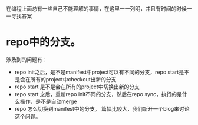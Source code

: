 #+BEGIN_COMMENT
.. title: 我的疑惑
.. slug: doubt-list
.. date: 2018-06-22
.. tags:
.. category:
.. link:
.. description:
.. type: text
#+END_COMMENT

在编程上面总有一些自己不能理解的事情，在这里一一列明，并且有时间的时候一一寻找答案

* repo中的分支。
  涉及到的问题有：
- repo init之后，是不是manifest中project可以有不同的分支，repo start是不是会在所有的project中checkout出新的分支
- repo start 是不是会在所有的project中切换出新的分支
- repo start 之后，重新repo init不同的分支，然后在repo sync，执行的是什么操作，是不是自动merge
- repo 怎么切换到manifest中的分支。
  篇幅比较大，我们新开一个blog来讨论这个问题。
